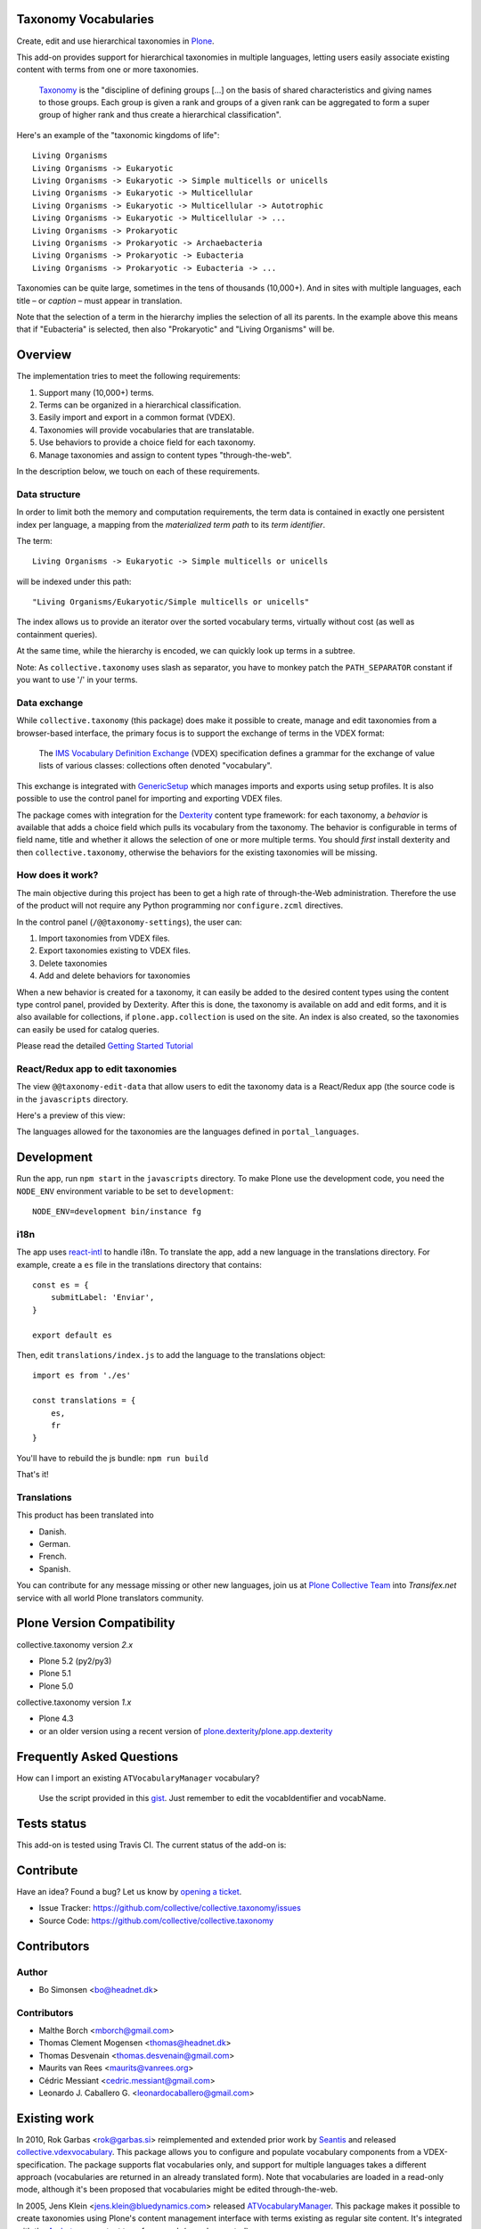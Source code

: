 Taxonomy Vocabularies
=====================

|CI| |Coverage| |Workflows|

.. |CI| image:: https://github.com/collective/collective.taxonomy/workflows/CI/badge.svg
   :target: https://github.com/collective/collective.taxonomy/actions
.. |Coverage| image:: https://coveralls.io/repos/github/collective/collective.taxonomy/badge.svg
   :target: https://coveralls.io/github/collective/collective.taxonomy
.. |Workflows| image:: http://github-actions.40ants.com/collective/collective.taxonomy/matrix.svg
   :target: https://github.com/collective/collective.taxonomy/actions


Create, edit and use hierarchical taxonomies in `Plone`_.

This add-on provides support for hierarchical taxonomies in multiple
languages, letting users easily associate existing content with terms
from one or more taxonomies.

    `Taxonomy <https://en.wikipedia.org/wiki/Taxonomy>`_ is the
    "discipline of defining groups [...] on the basis of shared
    characteristics and giving names to those groups. Each group is
    given a rank and groups of a given rank can be aggregated to form
    a super group of higher rank and thus create a hierarchical
    classification".

Here's an example of the "taxonomic kingdoms of life"::

    Living Organisms
    Living Organisms -> Eukaryotic
    Living Organisms -> Eukaryotic -> Simple multicells or unicells
    Living Organisms -> Eukaryotic -> Multicellular
    Living Organisms -> Eukaryotic -> Multicellular -> Autotrophic
    Living Organisms -> Eukaryotic -> Multicellular -> ...
    Living Organisms -> Prokaryotic
    Living Organisms -> Prokaryotic -> Archaebacteria
    Living Organisms -> Prokaryotic -> Eubacteria
    Living Organisms -> Prokaryotic -> Eubacteria -> ...

Taxonomies can be quite large, sometimes in the tens of thousands
(10,000+). And in sites with multiple languages, each title – or
*caption* – must appear in translation.

Note that the selection of a term in the hierarchy implies the
selection of all its parents. In the example above this means that if
"Eubacteria" is selected, then also "Prokaryotic" and "Living
Organisms" will be.


Overview
========

The implementation tries to meet the following requirements:

#. Support many (10,000+) terms.

#. Terms can be organized in a hierarchical classification.

#. Easily import and export in a common format (VDEX).

#. Taxonomies will provide vocabularies that are translatable.

#. Use behaviors to provide a choice field for each taxonomy.

#. Manage taxonomies and assign to content types "through-the-web".

In the description below, we touch on each of these requirements.


Data structure
--------------

In order to limit both the memory and computation requirements, the
term data is contained in exactly one persistent index per language, a
mapping from the *materialized term path* to its *term identifier*.

The term::

    Living Organisms -> Eukaryotic -> Simple multicells or unicells

will be indexed under this path::

    "Living Organisms/Eukaryotic/Simple multicells or unicells"

The index allows us to provide an iterator over the sorted vocabulary
terms, virtually without cost (as well as containment queries).

At the same time, while the hierarchy is encoded, we can quickly look
up terms in a subtree.

Note: As ``collective.taxonomy`` uses slash as separator, you have to
monkey patch the ``PATH_SEPARATOR`` constant if you want to use '/' in
your terms.


Data exchange
-------------

While ``collective.taxonomy`` (this package) does make it possible to
create, manage and edit taxonomies from a browser-based interface, the
primary focus is to support the exchange of terms in the VDEX format:

    The `IMS Vocabulary Definition Exchange
    <http://www.imsglobal.org/vdex/>`_ (VDEX) specification defines a
    grammar for the exchange of value lists of various classes:
    collections often denoted "vocabulary".

This exchange is integrated with `GenericSetup
<https://pypi.org/project/Products.GenericSetup/>`_ which manages
imports and exports using setup profiles. It is also possible to
use the control panel for importing and exporting VDEX files.

The package comes with integration for the `Dexterity
<https://pypi.org/project/plone.app.dexterity/>`_ content type framework:
for each taxonomy, a *behavior* is available that adds a choice field
which pulls its vocabulary from the taxonomy. The behavior is
configurable in terms of field name, title and whether it allows the
selection of one or more multiple terms.  You should *first* install
dexterity and then ``collective.taxonomy``, otherwise the behaviors
for the existing taxonomies will be missing.


How does it work?
-----------------

The main objective during this project has been to get a high rate
of through-the-Web administration. Therefore the use of the product
will not require any Python programming nor ``configure.zcml`` directives.

In the control panel (``/@@taxonomy-settings``), the user can:

#. Import taxonomies from VDEX files.

#. Export taxonomies existing to VDEX files.

#. Delete taxonomies

#. Add and delete behaviors for taxonomies

When a new behavior is created for a taxonomy, it can easily be added
to the desired content types using the content type control panel, provided
by Dexterity. After this is done, the taxonomy is available on add and edit
forms, and it is also available for collections, if ``plone.app.collection``
is used on the site. An index is also created, so the taxonomies can easily
be used for catalog queries.

Please read the detailed `Getting Started Tutorial <https://github.com/collective/collective.taxonomy/blob/master/docs/tutorial.md>`_


React/Redux app to edit taxonomies
----------------------------------

The view ``@@taxonomy-edit-data`` that allow users to edit the taxonomy data
is a React/Redux app (the source code is in the ``javascripts`` directory.

Here's a preview of this view:

.. image:: https://raw.githubusercontent.com/collective/collective.taxonomy/master/images/edit_taxonomy_data.gif
    :alt: Edit taxonomy data preview

The languages allowed for the taxonomies are the languages defined in ``portal_languages``.


Development
===========

Run the app, run ``npm start`` in the ``javascripts`` directory.
To make Plone use the development code, you need the ``NODE_ENV`` environment
variable to be set to ``development``:

::

    NODE_ENV=development bin/instance fg


i18n
----

The app uses `react-intl <https://github.com/yahoo/react-intl>`_ to handle i18n.
To translate the app, add a new language in the translations directory. For example,
create a ``es`` file in the translations directory that contains:

::

    const es = {
        submitLabel: 'Enviar',
    }

    export default es

Then, edit ``translations/index.js`` to add the language to the translations object:

::

    import es from './es'

    const translations = {
        es,
        fr
    }

You'll have to rebuild the js bundle: ``npm run build``

That's it!


Translations
------------

This product has been translated into

- Danish.

- German.

- French.

- Spanish.

You can contribute for any message missing or other new languages, join us at
`Plone Collective Team <https://www.transifex.com/plone/plone-collective/>`_
into *Transifex.net* service with all world Plone translators community.


Plone Version Compatibility
===========================

collective.taxonomy version `2.x`

* Plone 5.2 (py2/py3)
* Plone 5.1
* Plone 5.0

collective.taxonomy version `1.x`

* Plone 4.3
* or an older version using a recent version of `plone.dexterity <https://pypi.org/project/plone.dexterity/>`_/`plone.app.dexterity <https://pypi.org/project/plone.app.dexterity/>`_


Frequently Asked Questions
==========================

How can I import an existing ``ATVocabularyManager`` vocabulary?

  Use the script provided in this `gist <https://gist.github.com/3826155>`_. Just
  remember to edit the vocabIdentifier and vocabName.


Tests status
============

This add-on is tested using Travis CI. The current status of the add-on is:

.. image:: https://img.shields.io/travis/collective/collective.taxonomy/master.svg
    :alt: Travis CI badge
    :target: https://travis-ci.org/collective/collective.taxonomy

.. image:: https://coveralls.io/repos/collective/collective.taxonomy/badge.png?branch=master
    :alt: Coveralls badge
    :target: https://coveralls.io/r/collective/collective.taxonomy

.. image:: http://img.shields.io/pypi/v/collective.taxonomy.svg
    :target: https://pypi.org/project/collective.taxonomy


Contribute
==========

Have an idea? Found a bug? Let us know by `opening a ticket`_.

- Issue Tracker: https://github.com/collective/collective.taxonomy/issues
- Source Code: https://github.com/collective/collective.taxonomy


Contributors
============

Author
------

- Bo Simonsen <bo@headnet.dk>


Contributors
------------

- Malthe Borch <mborch@gmail.com>

- Thomas Clement Mogensen <thomas@headnet.dk>

- Thomas Desvenain <thomas.desvenain@gmail.com>

- Maurits van Rees <maurits@vanrees.org>

- Cédric Messiant <cedric.messiant@gmail.com>

- Leonardo J. Caballero G. <leonardocaballero@gmail.com>


Existing work
=============

In 2010, Rok Garbas <rok@garbas.si> reimplemented and extended prior
work by `Seantis <http://www.seantis.ch/>`_ and released
`collective.vdexvocabulary
<https://pypi.org/project/collective.vdexvocabulary>`_. This
package allows you to configure and populate vocabulary components
from a VDEX-specification. The package supports flat vocabularies
only, and support for multiple languages takes a different approach
(vocabularies are returned in an already translated form). Note that
vocabularies are loaded in a read-only mode, although it's been
proposed that vocabularies might be edited through-the-web.

In 2005, Jens Klein <jens.klein@bluedynamics.com> released
`ATVocabularyManager
<https://pypi.org/project/Products.ATVocabularyManager/>`_. This package makes
it possible to create taxonomies using Plone's content management
interface with terms existing as regular site content. It's integrated
with the `Archetypes <https://pypi.org/project/Products.Archetypes/>`_ content
type framework (now deprecated).


.. [#] Term relationships are currently not supported.


License
=======

The project is licensed under the GPL v2 or later (GPLv2+).

.. _Plone: https://plone.org/
.. _`opening a ticket`: https://github.com/collective/collective.taxonomy/issues

